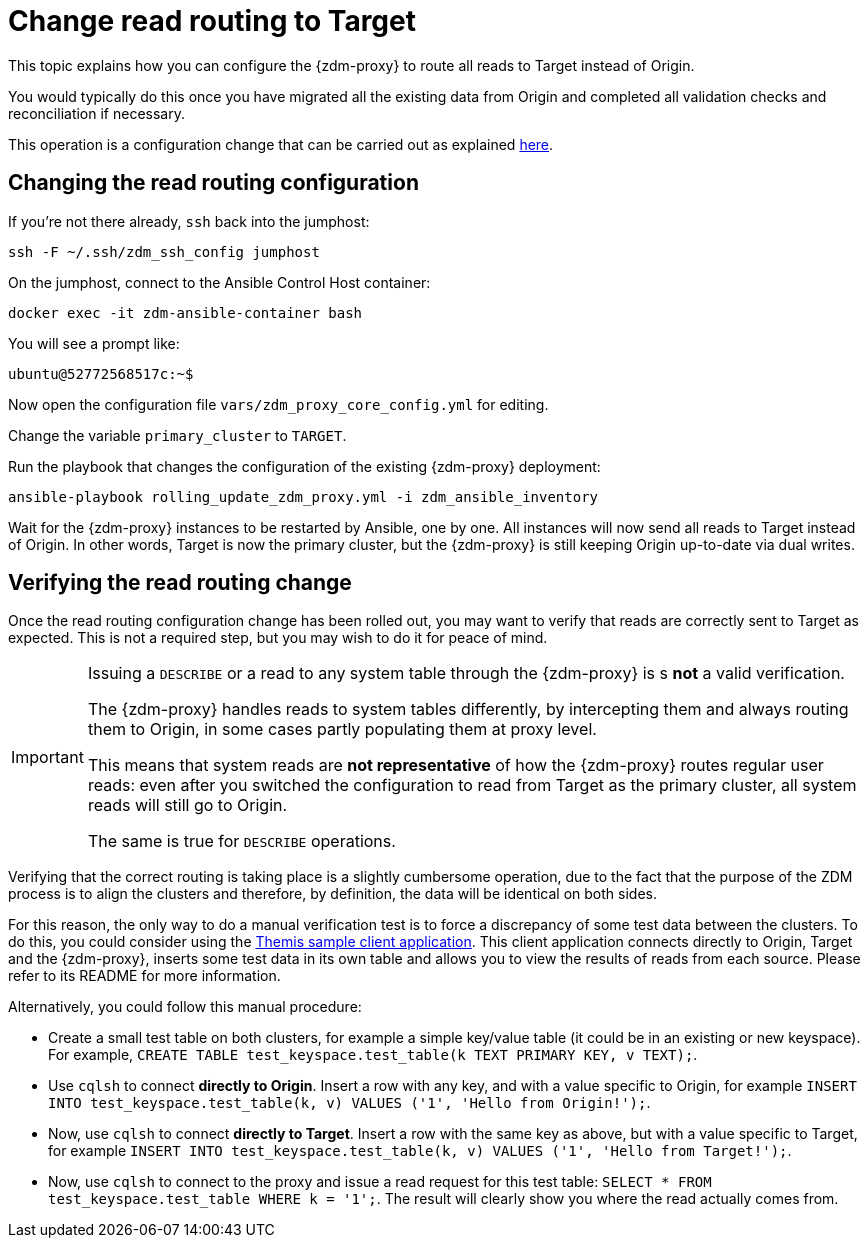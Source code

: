 = Change read routing to Target

This topic explains how you can configure the {zdm-proxy} to route all reads to Target instead of Origin.

You would typically do this once you have migrated all the existing data from Origin and completed all validation checks and reconciliation if necessary.

This operation is a configuration change that can be carried out as explained xref:manage-proxy-instances.adoc#change-mutable-config-variable[here].

== Changing the read routing configuration
If you're not there already, `ssh` back into the jumphost:

[source,bash]
----
ssh -F ~/.ssh/zdm_ssh_config jumphost
----

On the jumphost, connect to the Ansible Control Host container:
[source,bash]
----
docker exec -it zdm-ansible-container bash
----

You will see a prompt like:
[source,bash]
----
ubuntu@52772568517c:~$
----

Now open the configuration file `vars/zdm_proxy_core_config.yml` for editing.

Change the variable `primary_cluster` to `TARGET`.

Run the playbook that changes the configuration of the existing {zdm-proxy} deployment:

[source,bash]
----
ansible-playbook rolling_update_zdm_proxy.yml -i zdm_ansible_inventory
----

Wait for the {zdm-proxy} instances to be restarted by Ansible, one by one. All instances will now send all reads to Target instead of Origin. In other words, Target is now the primary cluster, but the {zdm-proxy} is still keeping Origin up-to-date via dual writes.

== Verifying the read routing change

Once the read routing configuration change has been rolled out, you may want to verify that reads are correctly sent to Target as expected. This is not a required step, but you may wish to do it for peace of mind.

[IMPORTANT]
====
Issuing a `DESCRIBE` or a read to any system table through the {zdm-proxy} is s *not* a valid verification.

The {zdm-proxy} handles reads to system tables differently, by intercepting them and always routing them to Origin, in some cases partly populating them at proxy level.

This means that system reads are *not representative* of how the {zdm-proxy} routes regular user reads: even after you switched the configuration to read from Target as the primary cluster, all system reads will still go to Origin.

The same is true for `DESCRIBE` operations.

====

Verifying that the correct routing is taking place is a slightly cumbersome operation, due to the fact that the purpose of the ZDM process is to align the clusters and therefore, by definition, the data will be identical on both sides.

For this reason, the only way to do a manual verification test is to force a discrepancy of some test data between the clusters. To do this, you could consider using the xref:connect-clients-to-proxy.adoc#_themis_client[Themis sample client application]. This client application connects directly to Origin, Target and the {zdm-proxy}, inserts some test data in its own table and allows you to view the results of reads from each source. Please refer to its README for more information.

Alternatively, you could follow this manual procedure:

* Create a small test table on both clusters, for example a simple key/value table (it could be in an existing or new keyspace). For example, `CREATE TABLE test_keyspace.test_table(k TEXT PRIMARY KEY, v TEXT);`.
* Use `cqlsh` to connect *directly to Origin*. Insert a row with any key, and with a value specific to Origin, for example `INSERT INTO test_keyspace.test_table(k, v) VALUES ('1', 'Hello from Origin!');`.
* Now, use `cqlsh` to connect *directly to Target*. Insert a row with the same key as above, but with a value specific to Target, for example `INSERT INTO test_keyspace.test_table(k, v) VALUES ('1', 'Hello from Target!');`.
* Now, use `cqlsh` to connect to the proxy and issue a read request for this test table: `SELECT * FROM test_keyspace.test_table WHERE k = '1';`. The result will clearly show you where the read actually comes from.